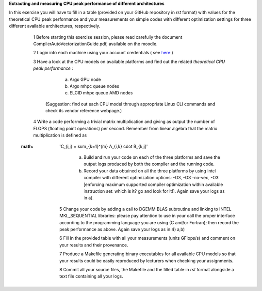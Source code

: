 


**Extracting and measuring CPU peak performance of different architectures**

In this exercise you will have to fill in a table (provided on your GitHub repository in *rst* format) with values for the theoretical CPU peak performance and your measurements on simple codes with different optimization settings for three different available architectures, respectively.

        1 Before starting this exercise session, please read carefully the document CompilerAutoVectorizationGuide.pdf, available on the moodle.

        2 Login into each machine using your account credentials ( see here_ ) 

        3 Have a look at the CPU models on available platforms and find out the related *theoretical CPU peak performance* :

		a) Argo GPU node 
		b) Argo mhpc queue nodes
		c) ELCID mhpc queue AMD nodes

	  (Suggestion: find out each CPU model through appropriate Linux CLI commands and check its vendor reference webpage.)
 
        4 Write a code performing a trivial matrix multiplication and giving as output the number of FLOPS (floating point operations) per second. Remember from linear algebra that the matrix multiplication is defined as 

       :math: 'C_{i,j} = \sum_{k=1}^{m} A_{i,k} \cdot B_{k,j}'


		a) Build and run your code on each of the three platforms and save the output logs produced by both the compiler and the running code.
		b) Record your data obtained on all the three platforms by using Intel compiler with different optimization options: -­O3, ­-O3 ­-no­-vec, ­-O3 [enforcing maximum supported compiler optimization within available instruction set: which is it? go and look for it!]. Again save your logs as in a).

        5 Change your code by adding a call to DGEMM BLAS subroutine and linking to INTEL MKL_SEQUENTIAL libraries: please pay attention to use in your call the proper interface according to the programming language you are using (C and/or Fortran); then record the peak performance as above. Again save your logs as in 4) a,b)

        6 Fill in the provided table with all your measurements (units GFlops/s) and comment on your results and their provenance. 

	7 Produce a Makefile generating binary executables for all available CPU models so that your results could be easily reproduced by lecturers when checking your assignments.

	8 Commit all your source files, the Makefile and the filled table in *rst* format alongside a text file containing all your logs.

.. _here: ../Resources_guide.rst
